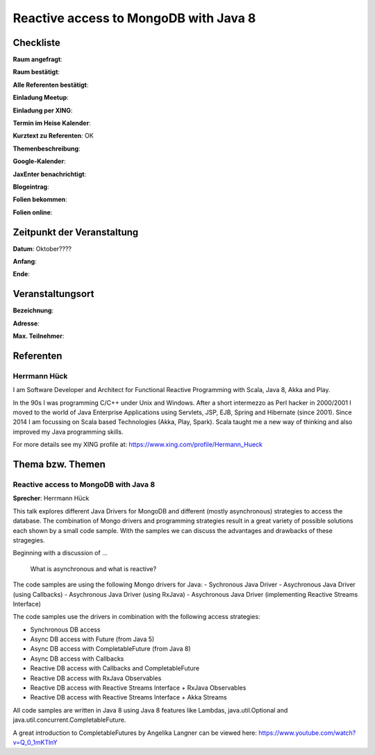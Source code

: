 Reactive access to MongoDB with Java 8
=================

Checkliste
----------

**Raum angefragt**:

**Raum bestätigt**:

**Alle Referenten bestätigt**:

**Einladung Meetup**: 

**Einladung per XING**:

**Termin im Heise Kalender**:

**Kurztext zu Referenten**: OK

**Themenbeschreibung**:

**Google-Kalender**:

**JaxEnter benachrichtigt**:

**Blogeintrag**:

**Folien bekommen**:

**Folien online**:

Zeitpunkt der Veranstaltung
---------------------------

**Datum**: Oktober????

**Anfang**:

**Ende**:

Veranstaltungsort
-----------------

**Bezeichnung**:

**Adresse**:

**Max. Teilnehmer**:

Referenten
----------

Herrmann Hück
~~~~~~
I am Software Developer and Architect for Functional Reactive
Programming with Scala, Java 8, Akka and Play.

In the 90s I was programming C/C++ under Unix and Windows. After a short
intermezzo as Perl hacker in 2000/2001 I moved to the world of Java
Enterprise Applications using Servlets, JSP, EJB, Spring and Hibernate
(since 2001). Since 2014 I am focussing on Scala based Technologies
(Akka, Play, Spark). Scala taught me a new way of thinking and also
improved my Java programming skills.

For more details see my XING profile at:
https://www.xing.com/profile/Hermann_Hueck


Thema bzw. Themen
-----------------

Reactive access to MongoDB with Java 8
~~~~~~~~~~~~~~~~~~~
**Sprecher**: Herrmann Hück

This talk explores different Java Drivers for MongoDB and different
(mostly asynchronous) strategies to access the database. The combination
of Mongo drivers and programming strategies result in a great variety of
possible solutions each shown by a small code sample. With the samples
we can discuss the advantages and drawbacks of these stragegies.

Beginning with a discussion of …

         What is asynchronous and what is reactive?

The code samples are using the following Mongo drivers for Java:
- Sychronous Java Driver
- Asychronous Java Driver (using Callbacks)
- Asychronous Java Driver (using RxJava)
- Asychronous Java Driver (implementing Reactive Streams Interface)

The code samples use the drivers in combination with the following
access strategies:

- Synchronous DB access
- Async DB access with Future (from Java 5)
- Async DB access with CompletableFuture (from Java 8)
- Async DB access with Callbacks
- Reactive DB access with Callbacks and CompletableFuture
- Reactive DB access with RxJava Observables
- Reactive DB access with Reactive Streams Interface + RxJava Observables
- Reactive DB access with Reactive Streams Interface + Akka Streams

All code samples are written in Java 8 using Java 8 features like
Lambdas, java.util.Optional and java.util.concurrent.CompletableFuture.

A great introduction to CompletableFutures by Angelika Langner can be
viewed here: https://www.youtube.com/watch?v=Q_0_1mKTlnY
